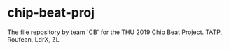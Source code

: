 * chip-beat-proj
The file repository by team 'CB' for the THU 2019 Chip Beat Project.
TATP, Roufean, LdrX, ZL
